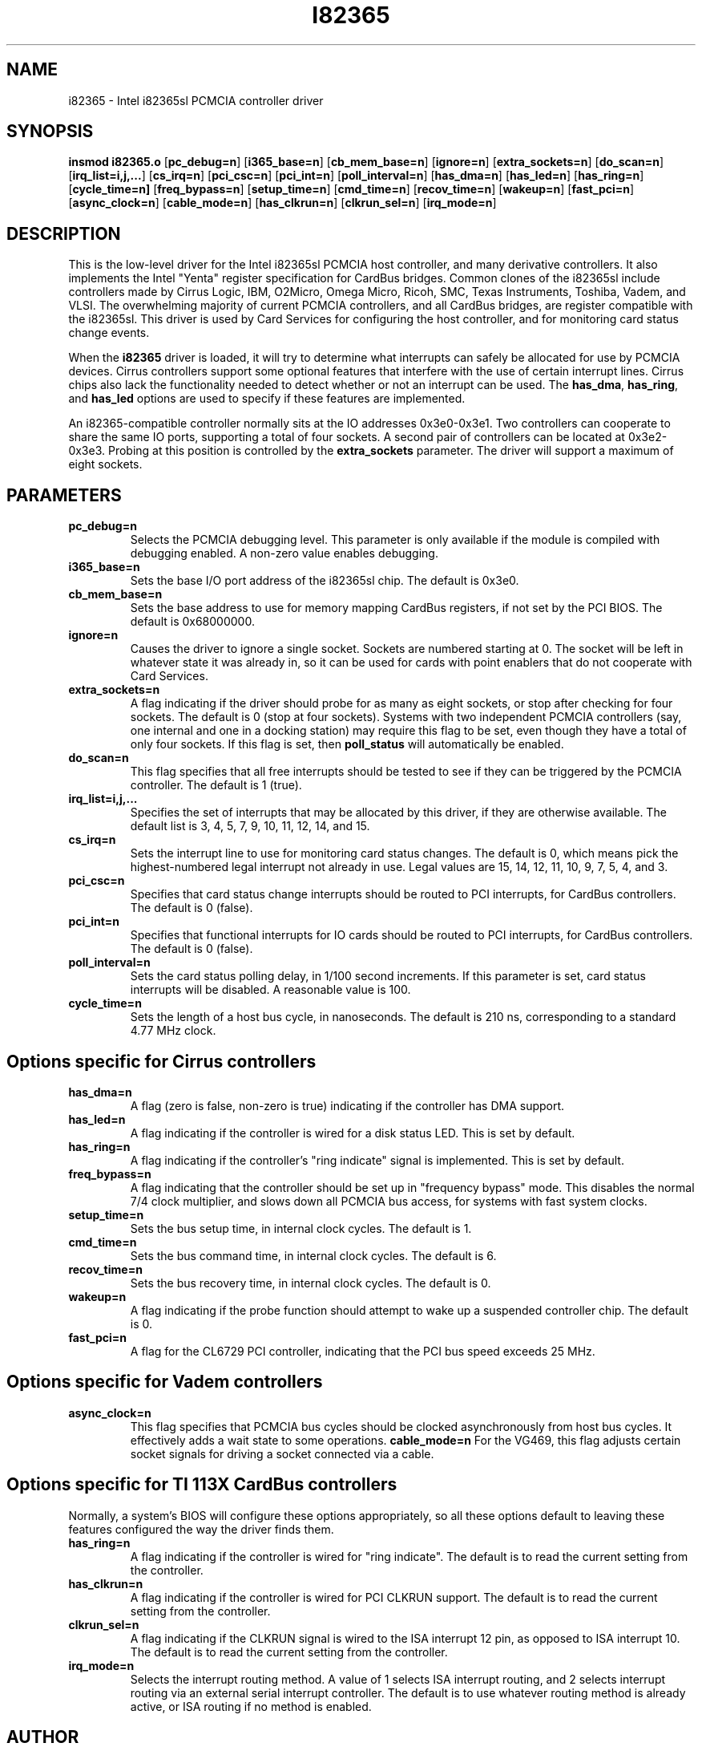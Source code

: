.\" Copyright (C) 1998 David A. Hinds -- dhinds@hyper.stanford.edu
.\" i82365.4 1.18 1998/05/04 23:27:58
.\"
.TH I82365 4 "1998/05/04 23:27:58" "pcmcia-cs"
.SH NAME
i82365 \- Intel i82365sl PCMCIA controller driver
.SH SYNOPSIS
.B insmod i82365.o
.RB [ pc_debug=n ]
.RB [ i365_base=n ]
.RB [ cb_mem_base=n ]
.RB [ ignore=n ]
.RB [ extra_sockets=n ]
.RB [ do_scan=n ]
.RB [ irq_list=i,j,... ]
.RB [ cs_irq=n ]
.RB [ pci_csc=n ]
.RB [ pci_int=n ]
.RB [ poll_interval=n ]
.RB [ has_dma=n ]
.RB [ has_led=n ]
.RB [ has_ring=n ]
.RB [ cycle_time=n]
.RB [ freq_bypass=n ]
.RB [ setup_time=n ]
.RB [ cmd_time=n ]
.RB [ recov_time=n ]
.RB [ wakeup=n ]
.RB [ fast_pci=n ]
.RB [ async_clock=n ]
.RB [ cable_mode=n ]
.RB [ has_clkrun=n ]
.RB [ clkrun_sel=n ]
.RB [ irq_mode=n ]
.SH DESCRIPTION
This is the low-level driver for the Intel i82365sl PCMCIA host
controller, and many derivative controllers.  It also implements the
Intel "Yenta" register specification for CardBus bridges.  Common
clones of the i82365sl include controllers made by Cirrus Logic, IBM, 
O2Micro, Omega Micro, Ricoh, SMC, Texas Instruments, Toshiba, Vadem,
and VLSI.  The overwhelming majority of current PCMCIA controllers,
and all CardBus bridges, are register compatible with the i82365sl.
This driver is used by Card Services for configuring the host
controller, and for monitoring card status change events.
.PP
When the
.B i82365
driver is loaded, it will try to determine what interrupts can safely
be allocated for use by PCMCIA devices.  Cirrus controllers support
some optional features that interfere with the use of certain
interrupt lines.  Cirrus chips also lack the functionality needed to
detect whether or not an interrupt can be used.  The
.BR has_dma ,
.BR has_ring ,
and
.B has_led
options are used to specify if these features are implemented.
.PP
An i82365-compatible controller normally sits at the IO addresses
0x3e0-0x3e1.  Two controllers can cooperate to share the same IO
ports, supporting a total of four sockets.  A second pair of
controllers can be located at 0x3e2-0x3e3.  Probing at this position
is controlled by the
.BR extra_sockets
parameter.  The driver will support a maximum of eight sockets.

.SH PARAMETERS
.TP
.B pc_debug=n
Selects the PCMCIA debugging level.  This parameter is only available
if the module is compiled with debugging enabled.  A non-zero value
enables debugging.
.TP
.B i365_base=n
Sets the base I/O port address of the i82365sl chip.  The default is
0x3e0.
.TP
.B cb_mem_base=n
Sets the base address to use for memory mapping CardBus registers, if
not set by the PCI BIOS.  The default is 0x68000000.
.TP
.B ignore=n
Causes the driver to ignore a single socket.  Sockets are numbered
starting at 0.  The socket will be left in whatever state it was
already in, so it can be used for cards with point enablers that do
not cooperate with Card Services.
.TP
.B extra_sockets=n
A flag indicating if the driver should probe for as many as eight
sockets, or stop after checking for four sockets.  The default is
0 (stop at four sockets).  Systems with two independent PCMCIA
controllers (say, one internal and one in a docking station) may
require this flag to be set, even though they have a total of only
four sockets.  If this flag is set, then
.BR poll_status
will automatically be enabled.
.TP
.B do_scan=n
This flag specifies that all free interrupts should be tested to see
if they can be triggered by the PCMCIA controller.  The default is 1
(true). 
.TP
.B irq_list=i,j,...
Specifies the set of interrupts that may be allocated by this driver,
if they are otherwise available.
The default list is 3, 4, 5, 7, 9, 10, 11, 12, 14, and 15.
.TP
.B cs_irq=n
Sets the interrupt line to use for monitoring card status changes.
The default is 0, which means pick the highest-numbered legal
interrupt not already in use.  Legal values are 15, 14, 12, 11,
10, 9, 7, 5, 4, and 3.
.TP
.B pci_csc=n
Specifies that card status change interrupts should be routed to PCI
interrupts, for CardBus controllers.  The default is 0 (false).
.TP
.B pci_int=n
Specifies that functional interrupts for IO cards should be routed to
PCI interrupts, for CardBus controllers.  The default is 0 (false).
.TP
.B poll_interval=n
Sets the card status polling delay, in 1/100 second increments.  If
this parameter is set, card status interrupts will be disabled.  A
reasonable value is 100.
.TP
.B cycle_time=n
Sets the length of a host bus cycle, in nanoseconds.  The default is
210 ns, corresponding to a standard 4.77 MHz clock.

.SH Options specific for Cirrus controllers
.TP
.B has_dma=n
A flag (zero is false, non-zero is true) indicating if the controller
has DMA support.
.TP
.B has_led=n
A flag indicating if the controller is wired for a disk status LED.
This is set by default.
.TP
.B has_ring=n
A flag indicating if the controller's "ring indicate" signal is
implemented.  This is set by default.
.TP
.B freq_bypass=n
A flag indicating that the controller should be set up in "frequency
bypass" mode.  This disables the normal 7/4 clock multiplier, and
slows down all PCMCIA bus access, for systems with fast system clocks.
.TP
.B setup_time=n
Sets the bus setup time, in internal clock cycles. The default is 1.
.TP
.B cmd_time=n
Sets the bus command time, in internal clock cycles. The default is 6.
.TP
.B recov_time=n
Sets the bus recovery time, in internal clock cycles. The default is 0.
.TP
.B wakeup=n
A flag indicating if the probe function should attempt to wake up a
suspended controller chip.  The default is 0.
.TP
.B fast_pci=n
A flag for the CL6729 PCI controller, indicating that the PCI bus
speed exceeds 25 MHz.

.SH Options specific for Vadem controllers
.TP
.B async_clock=n
This flag specifies that PCMCIA bus cycles should be clocked
asynchronously from host bus cycles.  It effectively adds a wait state
to some operations.
.B cable_mode=n
For the VG469, this flag adjusts certain socket signals for driving a
socket connected via a cable.

.SH Options specific for TI 113X CardBus controllers
Normally, a system's BIOS will configure these options appropriately,
so all these options default to leaving these features configured the
way the driver finds them.
.TP
.B has_ring=n
A flag indicating if the controller is wired for "ring indicate".
The default is to read the current setting from the controller.
.TP
.B has_clkrun=n
A flag indicating if the controller is wired for PCI CLKRUN support.
The default is to read the current setting from the controller.
.TP
.B clkrun_sel=n
A flag indicating if the CLKRUN signal is wired to the ISA interrupt
12 pin, as opposed to ISA interrupt 10.
The default is to read the current setting from the controller.
.TP
.B irq_mode=n
Selects the interrupt routing method.  A value of 1 selects ISA
interrupt routing, and 2 selects interrupt routing via an external
serial interrupt controller.  The default is to use whatever routing
method is already active, or ISA routing if no method is enabled.

.SH AUTHOR
David Hinds \- dhinds@hyper.stanford.edu
.SH "SEE ALSO"
cardmgr(8), pcmcia(5).
